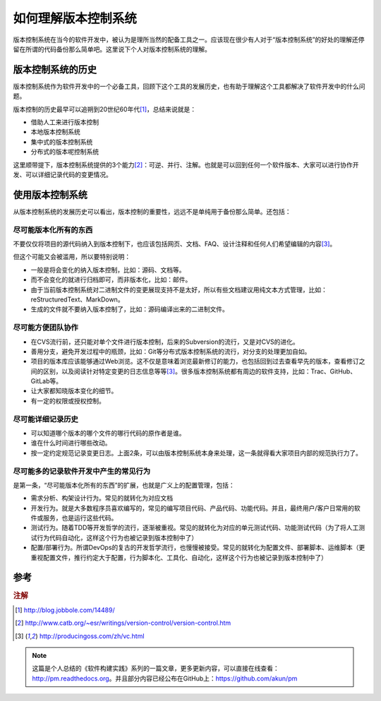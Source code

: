如何理解版本控制系统
====================

版本控制系统在当今的软件开发中，被认为是理所当然的配备工具之一。应该现在很少有人对于“版本控制系统”的好处的理解还停留在所谓的代码备份那么简单吧。这里说下个人对版本控制系统的理解。

版本控制系统的历史
------------------

版本控制系统作为软件开发中的一个必备工具，回顾下这个工具的发展历史，也有助于理解这个工具都解决了软件开发中的什么问题。

版本控制的历史最早可以追朔到20世纪60年代\ [#f1]_\ ，总结来说就是：

* 借助人工来进行版本控制
* 本地版本控制系统
* 集中式的版本控制系统
* 分布式的版本呢控制系统

这里顺带提下，版本控制系统提供的3个能力\ [#f2]_\ ：可逆、并行、注解。也就是可以回到任何一个软件版本、大家可以进行协作开发、可以详细记录代码的变更情况。

使用版本控制系统
----------------

从版本控制系统的发展历史可以看出，版本控制的重要性，远远不是单纯用于备份那么简单。还包括：

尽可能版本化所有的东西
~~~~~~~~~~~~~~~~~~~~~~

不要仅仅将项目的源代码纳入到版本控制下，也应该包括网页、文档、FAQ、设计注释和任何人们希望编辑的内容\ [#f3]_\ 。

但这个可能又会被滥用，所以要特别说明：

* 一般是将会变化的纳入版本控制，比如：源码、文档等。
* 而不会变化的就进行归档即可，而非版本化，比如：邮件。
* 由于当前版本控制系统对二进制文件的变更展现支持不是太好，所以有些文档建议用纯文本方式管理，比如：reStructuredText、MarkDown。
* 生成的文件就不要纳入版本控制了，比如：源码编译出来的二进制文件。

尽可能方便团队协作
~~~~~~~~~~~~~~~~~~

* 在CVS流行前，还只能对单个文件进行版本控制，后来的Subversion的流行，又是对CVS的进化。
* 善用分支，避免开发过程中的瓶颈，比如：Git等分布式版本控制系统的流行，对分支的处理更加自如。
* 项目的版本库应该能够通过Web浏览。这不仅是意味着浏览最新修订的能力，也包括回到过去查看早先的版本，查看修订之间的区别，以及阅读针对特定变更的日志信息等等\ [#f3]_\ 。很多版本控制系统都有周边的软件支持，比如：Trac、GitHub、GitLab等。
* 让大家都知晓版本变化的细节。
* 有一定的权限或授权控制。

尽可能详细记录历史
~~~~~~~~~~~~~~~~~~

* 可以知道哪个版本的哪个文件的哪行代码的原作者是谁。
* 谁在什么时间进行哪些改动。
* 按一定约定规范记录变更日志。上面2条，可以由版本控制系统本身来处理，这一条就得看大家项目内部的规范执行力了。

尽可能多的记录软件开发中产生的常见行为
~~~~~~~~~~~~~~~~~~~~~~~~~~~~~~~~~~~~~~

是第一条，“尽可能版本化所有的东西”的扩展，也就是广义上的配置管理，包括：

* 需求分析、构架设计行为。常见的就转化为对应文档
* 开发行为。就是大多数程序员喜欢编写的，常见的编写项目代码、产品代码、功能代码。并且，最终用户/客户日常用的软件或服务，也是运行这些代码。
* 测试行为。随着TDD等开发哲学的流行，逐渐被重视。常见的就转化为对应的单元测试代码、功能测试代码（为了将人工测试行为代码自动化，这样这个行为也被记录到版本控制中了）
* 配置/部署行为。所谓DevOps的复古的开发哲学流行，也慢慢被接受。常见的就转化为配置文件、部署脚本、运维脚本（更重视配置文件，推行约定大于配置，行为脚本化、工具化、自动化，这样这个行为也被记录到版本控制中了）

参考
----

.. rubric:: 注解

.. [#f1] http://blog.jobbole.com/14489/
.. [#f2] http://www.catb.org/~esr/writings/version-control/version-control.htm
.. [#f3] http://producingoss.com/zh/vc.html

.. note::

   这篇是个人总结的《软件构建实践》系列的一篇文章，更多更新内容，可以直接在线查看：http://pm.readthedocs.org。并且部分内容已经公布在GitHub上：https://github.com/akun/pm

.. author:: default
.. categories:: Project Project, vcs
.. tags:: 版本控制
.. comments::
